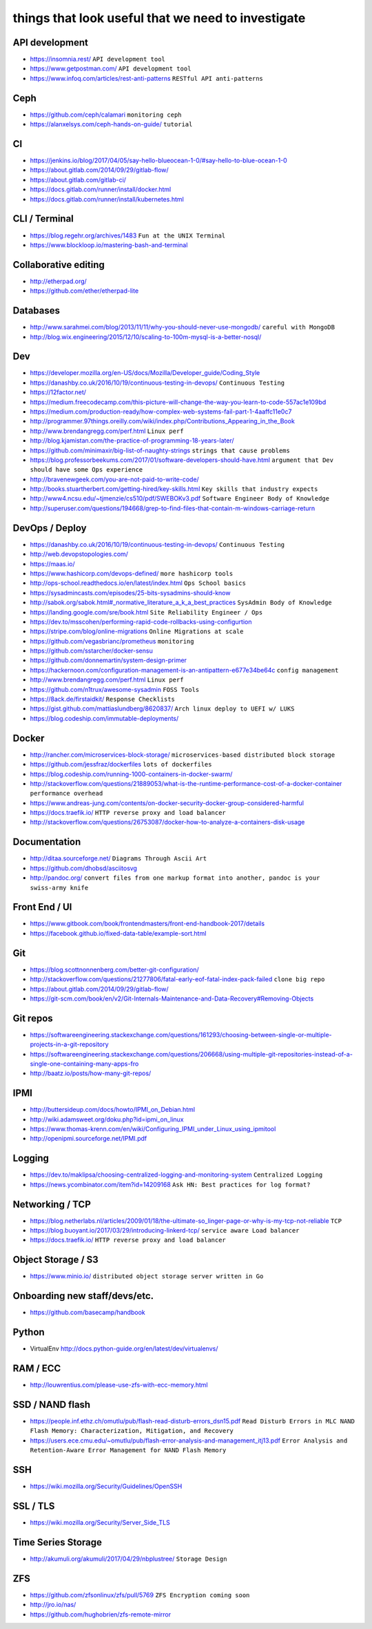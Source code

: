 things that look useful that we need to investigate
===================================================


API development
---------------

* https://insomnia.rest/ ``API development tool``
* https://www.getpostman.com/ ``API development tool``
* https://www.infoq.com/articles/rest-anti-patterns ``RESTful API anti-patterns``


Ceph
----

* https://github.com/ceph/calamari ``monitoring ceph``
* https://alanxelsys.com/ceph-hands-on-guide/ ``tutorial``


CI
--

* https://jenkins.io/blog/2017/04/05/say-hello-blueocean-1-0/#say-hello-to-blue-ocean-1-0
* https://about.gitlab.com/2014/09/29/gitlab-flow/
* https://about.gitlab.com/gitlab-ci/
* https://docs.gitlab.com/runner/install/docker.html
* https://docs.gitlab.com/runner/install/kubernetes.html


CLI / Terminal
--------------

* https://blog.regehr.org/archives/1483 ``Fun at the UNIX Terminal``
* https://www.blockloop.io/mastering-bash-and-terminal


Collaborative editing
---------------------

* http://etherpad.org/
* https://github.com/ether/etherpad-lite


Databases
---------

* http://www.sarahmei.com/blog/2013/11/11/why-you-should-never-use-mongodb/
  ``careful with MongoDB``
* http://blog.wix.engineering/2015/12/10/scaling-to-100m-mysql-is-a-better-nosql/


Dev
---

* https://developer.mozilla.org/en-US/docs/Mozilla/Developer_guide/Coding_Style
* https://danashby.co.uk/2016/10/19/continuous-testing-in-devops/
  ``Continuous Testing``
* https://12factor.net/
* https://medium.freecodecamp.com/this-picture-will-change-the-way-you-learn-to-code-557ac1e109bd
* https://medium.com/production-ready/how-complex-web-systems-fail-part-1-4aaffc11e0c7
* http://programmer.97things.oreilly.com/wiki/index.php/Contributions_Appearing_in_the_Book
* http://www.brendangregg.com/perf.html ``Linux perf``
* http://blog.kjamistan.com/the-practice-of-programming-18-years-later/
* https://github.com/minimaxir/big-list-of-naughty-strings
  ``strings that cause problems``
* https://blog.professorbeekums.com/2017/01/software-developers-should-have.html
  ``argument that Dev should have some Ops experience``
* http://bravenewgeek.com/you-are-not-paid-to-write-code/
* http://books.stuartherbert.com/getting-hired/key-skills.html
  ``Key skills that industry expects``
* http://www4.ncsu.edu/~tjmenzie/cs510/pdf/SWEBOKv3.pdf
  ``Software Engineer Body of Knowledge``
* http://superuser.com/questions/194668/grep-to-find-files-that-contain-m-windows-carriage-return


DevOps / Deploy
---------------

* https://danashby.co.uk/2016/10/19/continuous-testing-in-devops/
  ``Continuous Testing``
* http://web.devopstopologies.com/
* https://maas.io/
* https://www.hashicorp.com/devops-defined/ ``more hashicorp tools``
* http://ops-school.readthedocs.io/en/latest/index.html
  ``Ops School basics``
* https://sysadmincasts.com/episodes/25-bits-sysadmins-should-know
* http://sabok.org/sabok.html#_normative_literature_a_k_a_best_practices
  ``SysAdmin Body of Knowledge``
* https://landing.google.com/sre/book.html
  ``Site Reliability Engineer / Ops``
* https://dev.to/msscohen/performing-rapid-code-rollbacks-using-configurtion
* https://stripe.com/blog/online-migrations
  ``Online Migrations at scale``
* https://github.com/vegasbrianc/prometheus ``monitoring``
* https://github.com/sstarcher/docker-sensu
* https://github.com/donnemartin/system-design-primer
* https://hackernoon.com/configuration-management-is-an-antipattern-e677e34be64c
  ``config management``
* http://www.brendangregg.com/perf.html ``Linux perf``
* https://github.com/n1trux/awesome-sysadmin ``FOSS Tools``
* https://8ack.de/firstaidkit/ ``Response Checklists``
* https://gist.github.com/mattiaslundberg/8620837/
  ``Arch linux deploy to UEFI w/ LUKS``
* https://blog.codeship.com/immutable-deployments/


Docker
------

* http://rancher.com/microservices-block-storage/
  ``microservices-based distributed block storage``
* https://github.com/jessfraz/dockerfiles ``lots of dockerfiles``
* https://blog.codeship.com/running-1000-containers-in-docker-swarm/
* http://stackoverflow.com/questions/21889053/what-is-the-runtime-performance-cost-of-a-docker-container
  ``performance overhead``
* https://www.andreas-jung.com/contents/on-docker-security-docker-group-considered-harmful
* https://docs.traefik.io/ ``HTTP reverse proxy and load balancer``
* http://stackoverflow.com/questions/26753087/docker-how-to-analyze-a-containers-disk-usage


Documentation
-------------

* http://ditaa.sourceforge.net/ ``Diagrams Through Ascii Art``
* https://github.com/dhobsd/asciitosvg
* http://pandoc.org/
  ``convert files from one markup format into another, pandoc is your swiss-army knife``


Front End / UI
--------------

* https://www.gitbook.com/book/frontendmasters/front-end-handbook-2017/details
* https://facebook.github.io/fixed-data-table/example-sort.html


Git
---

* https://blog.scottnonnenberg.com/better-git-configuration/
* http://stackoverflow.com/questions/21277806/fatal-early-eof-fatal-index-pack-failed
  ``clone big repo``
* https://about.gitlab.com/2014/09/29/gitlab-flow/
* https://git-scm.com/book/en/v2/Git-Internals-Maintenance-and-Data-Recovery#Removing-Objects


Git repos
---------

* https://softwareengineering.stackexchange.com/questions/161293/choosing-between-single-or-multiple-projects-in-a-git-repository
* https://softwareengineering.stackexchange.com/questions/206668/using-multiple-git-repositories-instead-of-a-single-one-containing-many-apps-fro
* http://baatz.io/posts/how-many-git-repos/


IPMI
----

* http://buttersideup.com/docs/howto/IPMI_on_Debian.html
* http://wiki.adamsweet.org/doku.php?id=ipmi_on_linux
* https://www.thomas-krenn.com/en/wiki/Configuring_IPMI_under_Linux_using_ipmitool
* http://openipmi.sourceforge.net/IPMI.pdf


Logging
-------

* https://dev.to/maklipsa/choosing-centralized-logging-and-monitoring-system
  ``Centralized Logging``
* https://news.ycombinator.com/item?id=14209168
  ``Ask HN: Best practices for log format?``


Networking / TCP
----------------

* https://blog.netherlabs.nl/articles/2009/01/18/the-ultimate-so_linger-page-or-why-is-my-tcp-not-reliable
  ``TCP``
* https://blog.buoyant.io/2017/03/29/introducing-linkerd-tcp/
  ``service aware Load balancer``
* https://docs.traefik.io/ ``HTTP reverse proxy and load balancer``


Object Storage / S3
-------------------

* https://www.minio.io/ ``distributed object storage server written in Go``


Onboarding new staff/devs/etc.
------------------------------

* https://github.com/basecamp/handbook


Python
------

* VirtualEnv http://docs.python-guide.org/en/latest/dev/virtualenvs/


RAM / ECC
---------

* http://louwrentius.com/please-use-zfs-with-ecc-memory.html


SSD / NAND flash
----------------

* https://people.inf.ethz.ch/omutlu/pub/flash-read-disturb-errors_dsn15.pdf
  ``Read Disturb Errors in MLC NAND Flash Memory: Characterization, Mitigation, and Recovery``
* https://users.ece.cmu.edu/~omutlu/pub/flash-error-analysis-and-management_itj13.pdf
  ``Error Analysis and Retention-Aware Error Management for NAND Flash Memory``


SSH
---

* https://wiki.mozilla.org/Security/Guidelines/OpenSSH


SSL / TLS
---------

* https://wiki.mozilla.org/Security/Server_Side_TLS


Time Series Storage
-------------------

* http://akumuli.org/akumuli/2017/04/29/nbplustree/ ``Storage Design``


ZFS
---

* https://github.com/zfsonlinux/zfs/pull/5769 ``ZFS Encryption coming soon``
* http://jro.io/nas/
* https://github.com/hughobrien/zfs-remote-mirror

